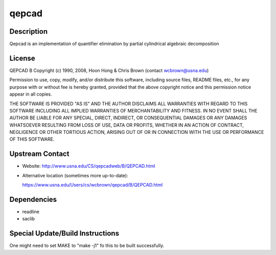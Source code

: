 qepcad
======

Description
-----------

Qepcad is an implementation of quantifier elimination by partial
cylindrical algebraic decomposition

License
-------

QEPCAD B Copyright (c) 1990, 2008, Hoon Hong & Chris Brown (contact
wcbrown@usna.edu)

Permission to use, copy, modify, and/or distribute this software,
including source files, README files, etc., for any purpose with or
without fee is hereby granted, provided that the above copyright notice
and this permission notice appear in all copies.

THE SOFTWARE IS PROVIDED "AS IS" AND THE AUTHOR DISCLAIMS ALL WARRANTIES
WITH REGARD TO THIS SOFTWARE INCLUDING ALL IMPLIED WARRANTIES OF
MERCHANTABILITY AND FITNESS. IN NO EVENT SHALL THE AUTHOR BE LIABLE FOR
ANY SPECIAL, DIRECT, INDIRECT, OR CONSEQUENTIAL DAMAGES OR ANY DAMAGES
WHATSOEVER RESULTING FROM LOSS OF USE, DATA OR PROFITS, WHETHER IN AN
ACTION OF CONTRACT, NEGLIGENCE OR OTHER TORTIOUS ACTION, ARISING OUT OF
OR IN CONNECTION WITH THE USE OR PERFORMANCE OF THIS SOFTWARE.


Upstream Contact
----------------

-  Website: http://www.usna.edu/CS/qepcadweb/B/QEPCAD.html
-  Alternative location (sometimes more up-to-date):

   https://www.usna.edu/Users/cs/wcbrown/qepcad/B/QEPCAD.html

Dependencies
------------

-  readline
-  saclib


Special Update/Build Instructions
---------------------------------

One might need to set MAKE to "make -j1" fo this to be built
successfully.

